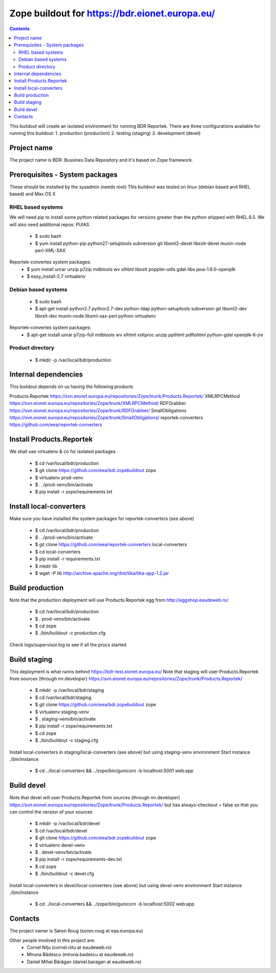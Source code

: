 ===============================================
Zope buildout for https://bdr.eionet.europa.eu/
===============================================

.. contents ::

This buildout will create an isolated environment for running BDR Reportek.
There are three configurations available for running this buildout:
1. production (production)
2. testing (staging)
3. development (devel)


Project name
------------
The project name is BDR: Bussines Data Repository and it's based on Zope framework.


Prerequisites - System packages
-------------------------------
These should be installed by the sysadmin (needs root)
This buildout was tested on linux (debian based and RHEL based)
and Max OS X

RHEL based systems
~~~~~~~~~~~~~~~~~~
We will need pip to install some python related packages for versions greater
than the python shipped with RHEL 6.5. We will also need additional repos: PUIAS

 * $ sudo bash
 * $ yum install python-pip python27-setuptools subversion git libxml2-devel libxslt-devel munin-node perl-XML-SAX

Reportek-convertes system packages:
 * $ yum install unrar unzip p7zip mdbtools wv xlhtml libxslt poppler-utils gdal-libs java-1.6.0-openjdk
 * $ easy_install-2.7 virtualenv

Debian based systems
~~~~~~~~~~~~~~~~~~~~
 * $ sudo bash
 * $ apt-get install python2.7 python2.7-dev python-ldap python-setuptools subversion git libxml2-dev libxslt-dev munin-node libxml-sax-perl python-virtualenv

Reportek-convertes system packages:
 * $ apt-get install unrar p7zip-full mdbtools wv xlhtml xsltproc unzip ppthtml pdftohtml python-gdal openjdk-6-jre

Product directory
~~~~~~~~~~~~~~~~~
 * $ mkdir -p /var/local/bdr/production


Internal dependencies
---------------------
This buildout depends on us having the following products

Products.Reportek https://svn.eionet.europa.eu/repositories/Zope/trunk/Products.Reportek/
XMLRPCMethod https://svn.eionet.europa.eu/repositories/Zope/trunk/XMLRPCMethod/ 
RDFGrabber https://svn.eionet.europa.eu/repositories/Zope/trunk/RDFGrabber/ 
SmallObligations https://svn.eionet.europa.eu/repositories/Zope/trunk/SmallObligations/ 
reportek-converters https://github.com/eea/reportek-converters

Install Products.Reportek
-------------------------
We shall use virtualenv & co for isolated packages

 * $ cd /var/local/bdr/production
 * $ git clone https://github.com/eea/bdr.zopebuildout zope
 * $ virtualenv prod-venv
 * $ . ./prod-venv/bin/activate
 * $ pip install -r zope/requirements.txt


Install local-converters
------------------------
Make sure you have installed the system packages for reportek-converters (see above)

 * $ cd /var/local/bdr/production
 * $ . ./prod-venv/bin/activate
 * $ git clone https://github.com/eea/reportek-converters local-converters
 * $ cd local-converters
 * $ pip install -r requirements.txt
 * $ mkdir lib
 * $ wget -P lib http://archive.apache.org/dist/tika/tika-app-1.2.jar


Build production
----------------
Note that the production deployment will use Products.Reportek egg from
http://eggshop.eaudeweb.ro/

 * $ cd /var/local/bdr/production
 * $ . prod-venv/bin/activate
 * $ cd zope
 * $ ./bin/buildout -c production.cfg

Check logs/supervisor.log to see if all the procs started


Build staging
-------------
This deployment is what runns behind https://bdr-test.eionet.europa.eu/
Note that staging will user Products.Reportek from sources (through mr.developer)
https://svn.eionet.europa.eu/repositories/Zope/trunk/Products.Reportek/

 * $ mkdir -p /var/local/bdr/staging
 * $ cd /var/local/bdr/staging
 * $ git clone https://github.com/eea/bdr.zopebuildout zope
 * $ virtualenv staging-venv
 * $ . staging-venv/bin/activate
 * $ pip install -r zope/requirements.txt
 * $ cd zope
 * $ ./bin/buildout -c staging.cfg

Install local-converters in staging/local-converters (see above) but using 
staging-venv environment
Start instance ./bin/instance
 * $ cd ../local-converters && ../zope/bin/gunicorn -b localhost:5001 web:app


Build devel
-------------
Note that devel will user Products.Reportek from sources (through mr.developer)
https://svn.eionet.europa.eu/repositories/Zope/trunk/Products.Reportek/
but has always-checkout = false so that you can control the version of your sources

 * $ mkdir -p /var/local/bdr/devel
 * $ cd /var/local/bdr/devel
 * $ git clone https://github.com/eea/bdr.zopebuildout zope
 * $ virtualenv devel-venv
 * $ . devel-venv/bin/activate
 * $ pip install -r zope/requirements-dev.txt
 * $ cd zope
 * $ ./bin/buildout -c devel.cfg

Install local-converters in devel/local-converters (see above) but using 
devel-venv environment
Start instance ./bin/instance
 * $ cd ../local-converters && ../zope/bin/gunicorn -b localhost:5002 web:app


Contacts
--------
The project owner is Søren Roug (soren.roug at eaa.europa.eu)

Other people involved in this project are:
 - Cornel Nițu (cornel.nitu at eaudeweb.ro)
 - Miruna Bădescu (miruna.badescu at eaudeweb.ro)
 - Daniel Mihai Bărăgan (daniel.baragan at eaudeweb.ro)
